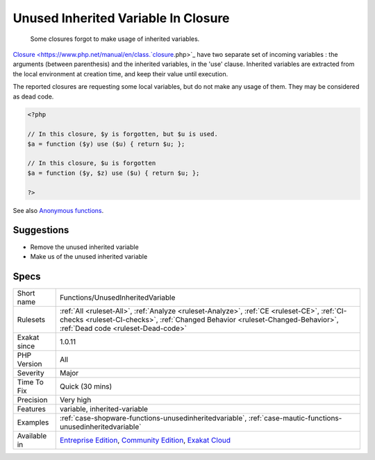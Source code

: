 .. _functions-unusedinheritedvariable:

.. _unused-inherited-variable-in-closure:

Unused Inherited Variable In Closure
++++++++++++++++++++++++++++++++++++

  Some closures forgot to make usage of inherited variables.

`Closure <https://www.php.net/manual/en/class.`closure <https://www.php.net/closure>`_.php>`_ have two separate set of incoming variables : the arguments (between parenthesis) and the inherited variables, in the 'use' clause. Inherited variables are extracted from the local environment at creation time, and keep their value until execution. 

The reported closures are requesting some local variables, but do not make any usage of them. They may be considered as dead code.

.. code-block:: php
   
   <?php
   
   // In this closure, $y is forgotten, but $u is used.
   $a = function ($y) use ($u) { return $u; };
   
   // In this closure, $u is forgotten
   $a = function ($y, $z) use ($u) { return $u; };
   
   ?>

See also `Anonymous functions <https://www.php.net/manual/en/functions.anonymous.php>`_.


Suggestions
___________

* Remove the unused inherited variable
* Make us of the unused inherited variable




Specs
_____

+--------------+--------------------------------------------------------------------------------------------------------------------------------------------------------------------------------------------------------------------+
| Short name   | Functions/UnusedInheritedVariable                                                                                                                                                                                  |
+--------------+--------------------------------------------------------------------------------------------------------------------------------------------------------------------------------------------------------------------+
| Rulesets     | :ref:`All <ruleset-All>`, :ref:`Analyze <ruleset-Analyze>`, :ref:`CE <ruleset-CE>`, :ref:`CI-checks <ruleset-CI-checks>`, :ref:`Changed Behavior <ruleset-Changed-Behavior>`, :ref:`Dead code <ruleset-Dead-code>` |
+--------------+--------------------------------------------------------------------------------------------------------------------------------------------------------------------------------------------------------------------+
| Exakat since | 1.0.11                                                                                                                                                                                                             |
+--------------+--------------------------------------------------------------------------------------------------------------------------------------------------------------------------------------------------------------------+
| PHP Version  | All                                                                                                                                                                                                                |
+--------------+--------------------------------------------------------------------------------------------------------------------------------------------------------------------------------------------------------------------+
| Severity     | Major                                                                                                                                                                                                              |
+--------------+--------------------------------------------------------------------------------------------------------------------------------------------------------------------------------------------------------------------+
| Time To Fix  | Quick (30 mins)                                                                                                                                                                                                    |
+--------------+--------------------------------------------------------------------------------------------------------------------------------------------------------------------------------------------------------------------+
| Precision    | Very high                                                                                                                                                                                                          |
+--------------+--------------------------------------------------------------------------------------------------------------------------------------------------------------------------------------------------------------------+
| Features     | variable, inherited-variable                                                                                                                                                                                       |
+--------------+--------------------------------------------------------------------------------------------------------------------------------------------------------------------------------------------------------------------+
| Examples     | :ref:`case-shopware-functions-unusedinheritedvariable`, :ref:`case-mautic-functions-unusedinheritedvariable`                                                                                                       |
+--------------+--------------------------------------------------------------------------------------------------------------------------------------------------------------------------------------------------------------------+
| Available in | `Entreprise Edition <https://www.exakat.io/entreprise-edition>`_, `Community Edition <https://www.exakat.io/community-edition>`_, `Exakat Cloud <https://www.exakat.io/exakat-cloud/>`_                            |
+--------------+--------------------------------------------------------------------------------------------------------------------------------------------------------------------------------------------------------------------+


